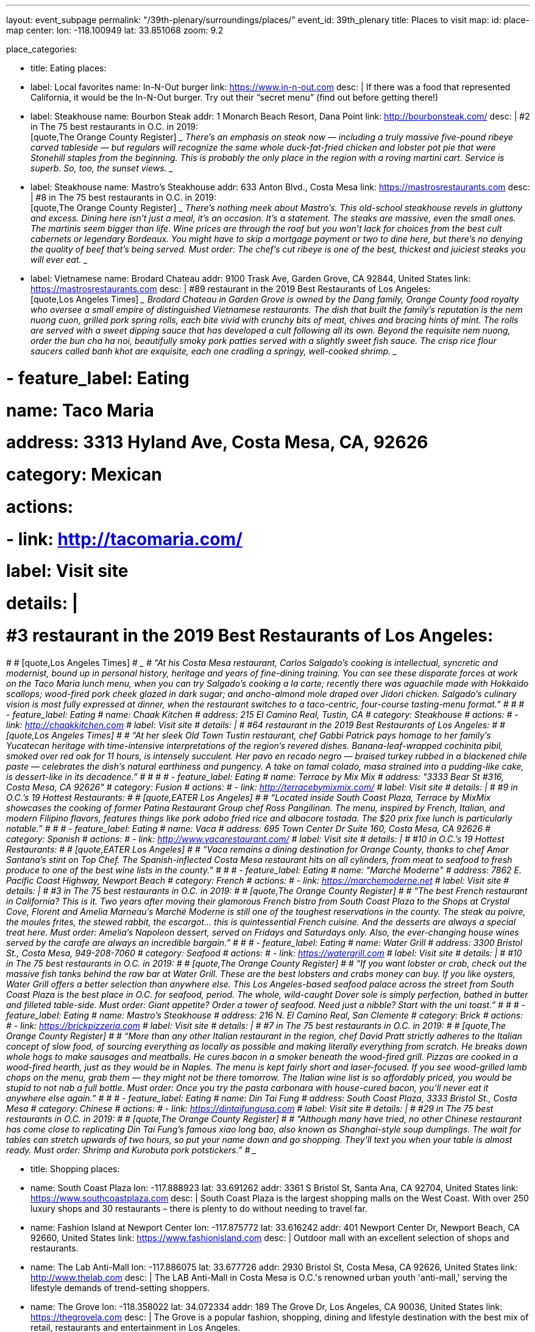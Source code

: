 ---
layout: event_subpage
permalink: "/39th-plenary/surroundings/places/"
event_id: 39th_plenary
title: Places to visit
map:
  id: place-map
  center:
    lon: -118.100949
    lat: 33.851068
  zoom: 9.2

place_categories:

- title: Eating
  places:

  - label: Local favorites
    name: In-N-Out burger
    link: https://www.in-n-out.com
    desc: |
      If there was a food that represented California, it would be the In-N-Out burger.
      Try out their “secret menu” (find out before getting there!)

  - label: Steakhouse
    name: Bourbon Steak
    addr: 1 Monarch Beach Resort, Dana Point
    link: http://bourbonsteak.com/
    desc: |
      #2 in The 75 best restaurants in O.C. in 2019:
      +
      [quote,The Orange County Register]
      ____
      There’s an emphasis on steak now — including a truly massive five-pound ribeye carved tableside — but regulars will recognize the same whole duck-fat-fried chicken and lobster pot pie that were Stonehill staples from the beginning. This is probably the only place in the region with a roving martini cart. Service is superb. So, too, the sunset views.
      ____
  
  - label: Steakhouse
    name: Mastro’s Steakhouse
    addr: 633 Anton Blvd., Costa Mesa
    link: https://mastrosrestaurants.com
    desc: |
      #8 in The 75 best restaurants in O.C. in 2019:
      + 
      [quote,The Orange County Register]
      ____
      There’s nothing meek about Mastro’s. This old-school steakhouse revels in gluttony and excess. Dining here isn’t just a meal, it’s an occasion. It’s a statement. The steaks are massive, even the small ones. The martinis seem bigger than life. Wine prices are through the roof but you won’t lack for choices from the best cult cabernets or legendary Bordeaux. You might have to skip a mortgage payment or two to dine here, but there’s no denying the quality of beef that’s being served. Must order: The chef’s cut ribeye is one of the best, thickest and juiciest steaks you will ever eat.
      ____

  
  - label: Vietnamese
    name: Brodard Chateau
    addr: 9100 Trask Ave, Garden Grove, CA 92844, United States
    link: https://mastrosrestaurants.com
    desc: |
      #89 restaurant in the 2019 Best Restaurants of Los Angeles:
      + 
      [quote,Los Angeles Times]
      ____
      Brodard Chateau in Garden Grove is owned by the Dang family, Orange County food royalty who oversee a small empire of distinguished Vietnamese restaurants. The dish that built the family’s reputation is the nem nuong cuon, grilled pork spring rolls, each bite vivid with crunchy bits of meat, chives and bracing hints of mint. The rolls are served with a sweet dipping sauce that has developed a cult following all its own. Beyond the requisite nem nuong, order the bun cha ha noi, beautifully smoky pork patties served with a slightly sweet fish sauce. The crisp rice flour saucers called banh khot are exquisite, each one cradling a springy, well-cooked shrimp.
      ____

#  - feature_label: Eating
#      name: Taco Maria
#      address: 3313 Hyland Ave, Costa Mesa, CA, 92626
#      category: Mexican
#      actions:
#      - link: http://tacomaria.com/
#          label: Visit site
#      details: |
#      #3 restaurant in the 2019 Best Restaurants of Los Angeles:
#  
#      [quote,Los Angeles Times]
#      ____
#      “At his Costa Mesa restaurant, Carlos Salgado’s cooking is intellectual, syncretic and modernist, bound up in personal history, heritage and years of fine-dining training. You can see these disparate forces at work on the Taco Maria lunch menu, when you can try Salgado’s cooking a la carte; recently there was aguachile made with Hokkaido scallops; wood-fired pork cheek glazed in dark sugar; and ancho-almond mole draped over Jidori chicken. Salgado’s culinary vision is most fully expressed at dinner, when the restaurant switches to a taco-centric, four-course tasting-menu format.”
#      ____
#  
#  - feature_label: Eating
#      name: Chaak Kitchen
#      address: 215 El Camino Real, Tustin, CA
#      category: Steakhouse
#      actions:
#      - link: http://chaakkitchen.com
#          label: Visit site
#      details: |
#      #64 restaurant in the 2019 Best Restaurants of Los Angeles:
#  
#      [quote,Los Angeles Times]
#      ____
#      “At her sleek Old Town Tustin restaurant, chef Gabbi Patrick pays homage to her family’s Yucatecan heritage with time-intensive interpretations of the region’s revered dishes. Banana-leaf-wrapped cochinita pibil, smoked over red oak for 11 hours, is intensely succulent. Her pavo en recado negro — braised turkey rubbed in a blackened chile paste — celebrates the dish’s natural earthiness and pungency. A take on tamal colado, masa strained into a pudding-like cake, is dessert-like in its decadence.”
#      ____
#  
#  
#  - feature_label: Eating
#      name: Terrace by Mix Mix
#      address: "3333 Bear St #316, Costa Mesa, CA 92626"
#      category: Fusion
#      actions:
#      - link: http://terracebymixmix.com/
#          label: Visit site
#      details: |
#      #9 in O.C.’s 19 Hottest Restaurants:
#  
#      [quote,EATER Los Angeles]
#      ____
#      “Located inside South Coast Plaza, Terrace by MixMix showcases the cooking of former Patina Restaurant Group chef Ross Pangilinan. The menu, inspired by French, Italian, and modern Filipino flavors, features things like pork adobo fried rice and albacore tostada. The $20 prix fixe lunch is particularly notable.”
#      ____
#  
#  - feature_label: Eating
#      name: Vaca
#      address: 695 Town Center Dr Suite 160, Costa Mesa, CA 92626
#      category: Spanish
#      actions:
#      - link: http://www.vacarestaurant.com/
#          label: Visit site
#      details: |
#      #10 in O.C.’s 19 Hottest Restaurants:
#  
#      [quote,EATER Los Angeles]
#      ____
#      “Vaca remains a dining destination for Orange County, thanks to chef Amar Santana’s stint on Top Chef. The Spanish-inflected Costa Mesa restaurant hits on all cylinders, from meat to seafood to fresh produce to one of the best wine lists in the county.”
#      ____
#  
#  - feature_label: Eating
#      name: "Marché Moderne"
#      address: 7862 E. Pacific Coast Highway, Newport Beach
#      category: French
#      actions:
#      - link: https://marchemoderne.net
#          label: Visit site
#      details: |
#      #3 in The 75 best restaurants in O.C. in 2019:
#  
#      [quote,The Orange County Register]
#      ____
#      “The best French restaurant in California? This is it. Two years after moving their glamorous French bistro from South Coast Plaza to the Shops at Crystal Cove, Florent and Amelia Marneau’s Marché Moderne is still one of the toughest reservations in the county. The steak au poivre, the moules frites, the stewed rabbit, the escargot… this is quintessential French cuisine. And the desserts are always a special treat here. Must order: Amelia’s Napoleon dessert, served on Fridays and Saturdays only. Also, the ever-changing house wines served by the carafe are always an incredible bargain.”
#      ____
#  
#  - feature_label: Eating
#      name: Water Grill
#      address: 3300 Bristol St., Costa Mesa, 949-208-7060
#      category: Seafood
#      actions:
#      - link: https://watergrill.com
#          label: Visit site
#      details: |
#      #10 in The 75 best restaurants in O.C. in 2019:
#  
#      [quote,The Orange County Register]
#      ____
#      “If you want lobster or crab, check out the massive fish tanks behind the raw bar at Water Grill. These are the best lobsters and crabs money can buy. If you like oysters, Water Grill offers a better selection than anywhere else. This Los Angeles-based seafood palace across the street from South Coast Plaza is the best place in O.C. for seafood, period. The whole, wild-caught Dover sole is simply perfection, bathed in butter and filleted table-side. Must order: Giant appetite? Order a tower of seafood. Need just a nibble? Start with the uni toast.”
#      ____
#  
#  - feature_label: Eating
#      name: Mastro’s Steakhouse
#      address: 216 N. El Camino Real, San Clemente
#      category: Brick
#      actions:
#      - link: https://brickpizzeria.com
#          label: Visit site
#      details: |
#      #7 in The 75 best restaurants in O.C. in 2019:
#  
#      [quote,The Orange County Register]
#      ____
#      “More than any other Italian restaurant in the region, chef David Pratt strictly adheres to the Italian concept of slow food, of sourcing everything as locally as possible and making literally everything from scratch. He breaks down whole hogs to make sausages and meatballs. He cures bacon in a smoker beneath the wood-fired grill. Pizzas are cooked in a wood-fired hearth, just as they would be in Naples. The menu is kept fairly short and laser-focused. If you see wood-grilled lamb chops on the menu, grab them — they might not be there tomorrow. The Italian wine list is so affordably priced, you would be stupid to not nab a full bottle. Must order: Once you try the pasta carbonara with house-cured bacon, you’ll never eat it anywhere else again.”
#      ____
#  
#  - feature_label: Eating
#      name: Din Tai Fung
#      address: South Coast Plaza, 3333 Bristol St., Costa Mesa
#      category: Chinese
#      actions:
#      - link: https://dintaifungusa.com
#          label: Visit site
#      details: |
#      #29 in The 75 best restaurants in O.C. in 2019:
#  
#      [quote,The Orange County Register]
#      ____
#      “Although many have tried, no other Chinese restaurant has come close to replicating Din Tai Fung’s famous xiao long bao, also known as Shanghai-style soup dumplings. The wait for tables can stretch upwards of two hours, so put your name down and go shopping. They’ll text you when your table is almost ready. Must order: Shrimp and Kurobuta pork potstickers.”
#      ____

- title: Shopping
  places:

  - name: South Coast Plaza
    lon: -117.888923
    lat: 33.691262
    addr: 3361 S Bristol St, Santa Ana, CA 92704, United States
    link: https://www.southcoastplaza.com
    desc: |
      South Coast Plaza is the largest shopping malls on the West Coast.
      With over 250 luxury shops and 30 restaurants – there is plenty to do without needing to travel far.

  - name: Fashion Island at Newport Center
    lon: -117.875772
    lat: 33.616242
    addr: 401 Newport Center Dr, Newport Beach, CA 92660, United States
    link: https://www.fashionisland.com
    desc: |
      Outdoor mall with an excellent selection of shops and restaurants.
 
  - name: The Lab Anti-Mall
    lon: -117.886075
    lat: 33.677726
    addr: 2930 Bristol St, Costa Mesa, CA 92626, United States
    link: http://www.thelab.com
    desc: |
      The LAB Anti-Mall in Costa Mesa is O.C.'s renowned urban youth 'anti-mall,' serving the lifestyle demands of trend-setting shoppers.
 
  - name: The Grove
    lon: -118.358022
    lat: 34.072334
    addr: 189 The Grove Dr, Los Angeles, CA 90036, United States
    link: https://thegrovela.com
    desc: |
      The Grove is a popular fashion, shopping, dining and lifestyle destination with the best mix of retail, restaurants and entertainment in Los Angeles.
 
  - feature_label: Shopping
    name: Outlets at Orange
    lon: -117.893067
    lat: 33.782987
    addr: 20 City Blvd W, Orange, CA 92868, United States
    link: https://www.simon.com/mall/the-outlets-at-orange
    desc: |
      Orange County's premiere outlet shopping, dining, and entertainment destination with 120+ stores.

# - feature_label: Attraction
#     name: Disneyland Resort
#     lon: -117.918943
#     lat: 33.810874
#     address: Disneyland Dr, Anaheim, CA 92802, United States
#     actions:
#     - link: https://disneyland.disney.go.com
#         label: Visit site
#     details: |
#     The original Disneyland built by Walt Disney in 1955. With two theme parks in one location, Disneyland Park and Disney California Adventure Park, you will not regret spending time here. Don't forget to try its world-famous Churros and corn dogs!
# 
# 
# - feature_label: Attraction
#     name: LEGOLAND California Theme Park
#     lon: -117.310295
#     lat: 33.126532
#     address: 1 Legoland Dr, Carlsbad, CA 92008, United States
#     actions:
#     - link: https://www.legoland.com/california/
#         label: Visit site
#     details: |
#     Tons of LEGO fun for the whole family at the San Diego LEGOLAND California. Enjoy more than 60 rides, shows and attractions for children!
# 
# 
# - feature_label: Attraction
#     name: SeaWorld San Diego
#     lon: -117.226640
#     lat: 32.765106
#     address: 500 Sea World Dr, San Diego, CA 92109, United States
#     actions:
#     - link: https://seaworld.com/san-diego/
#         label: Visit site
#     details: |
#     SeaWorld San Diego offers exciting rides, up-close animal encounters and more. Spread across 190 acres on beautiful Mission Bay Park, SeaWorld is known for amazing animals, interactive attractions, aquariums, beautiful landscaping and rides.
# 
#     Opportunities include touching sharks and feel tiny cleaner fish gently nibble at your hands.
# 
#     From there, guests dive into a world of dolphins, penguins, sharks, orcas and hundreds of other marine animals.
# 
# 
# - feature_label: Attraction
#     name: Universal Studios Hollywood
#     lon: -118.353292
#     lat: 34.138401
#     address: 100 Universal City Plaza, Universal City, CA 91608, United States
#     actions:
#     - link: https://www.universalstudioshollywood.com
#         label: Visit site
#     details: |
#     Find a full day of action-packed entertainment all in one place: thrilling Theme Park rides and shows, a real working movie studio, and Los Angeles' best shops, restaurants and cinemas at CityWalk. Universal Studios Hollywood is a unique experience that's fun for the whole family.
# 
# 
# 
---
:page-liquid:

{%- for cat in page.place_categories %}
== {{ cat.title }}

[.place-list]
{% for place in cat.places %}
- {% if place.label %}{{ place.label }}: {% endif %}[.title]*{%- if place.lat and place.lon %}+++<span data-map-marker data-map-id="place-map" data-map-marker-id="{{ forloop.index0 }}-{{ place.name }}" data-map-marker-place-details='{"title": "{{ place.name }}"}' data-map-marker-coords='{"lon": {{ place.lon }}, "lat": {{ place.lat }}}'>{{ place.name }}</span>+++{% else %}{{ place.name }}{% endif %}*
{%- if place.desc %}
+
{{ place.desc }}
{% endif %}
{%- if place.addr %}
+
https://maps.google.com/?q={{ place.name | url_encode }}%20{{ place.addr | url_encode }}[{{ place.addr }}]
{% endif %}
{%- if place.link %}
+
{{ place.link }}
{% endif %}
{% endfor %}
{% endfor %}